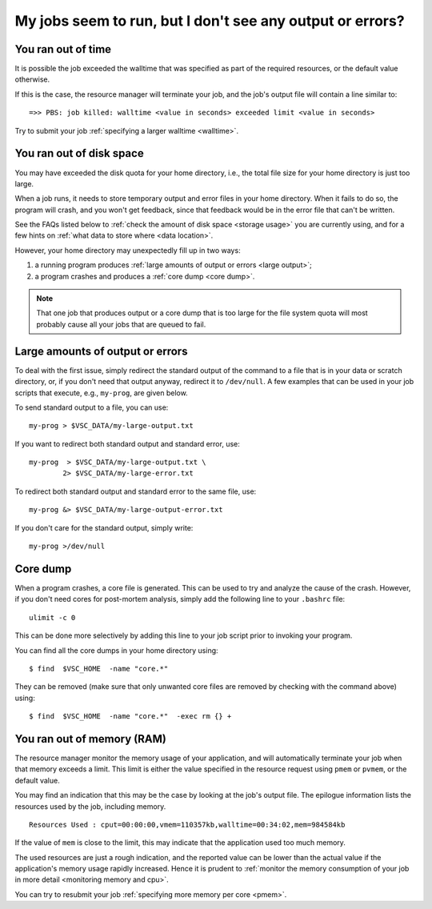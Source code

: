 .. _job failure:

My jobs seem to run, but I don't see any output or errors?
==========================================================

.. _walltime exceeded:

You ran out of time
-------------------

It is possible the job exceeded the walltime that was specified as
part of the required resources, or the default value otherwise.

If this is the case, the resource manager will terminate your job,
and the job's output file will contain a line similar to::

   =>> PBS: job killed: walltime <value in seconds> exceeded limit <value in seconds>

Try to submit your job :ref:`specifying a larger walltime <walltime>`.


.. _quota exceeded:

You ran out of disk space
-------------------------

You may have exceeded the disk quota for your home directory,
i.e., the total file size for your home directory is just too large.

When a job runs, it needs to store temporary output and error files in
your home directory. When it fails to do so, the program will crash, and
you won't get feedback, since that feedback would be in the error file
that can't be written.

See the FAQs listed below to :ref:`check the amount of disk
space <storage usage>` you are currently using, and for a few hints on
:ref:`what data to store where <data location>`.

However, your home directory may unexpectedly fill up in two ways:

#. a running program produces :ref:`large amounts of output or
   errors <large output>`;
#. a program crashes and produces a :ref:`core dump <core dump>`.

.. note::

   That one job that produces output or a core dump that is too large for
   the file system quota will most probably cause all your jobs that are
   queued to fail.


.. _large output:

Large amounts of output or errors
---------------------------------

To deal with the first issue, simply redirect the standard output of the
command to a file that is in your data or scratch directory, or, if you
don't need that output anyway, redirect it to ``/dev/null``. A few examples
that can be used in your job scripts that execute, e.g., ``my-prog``, are
given below.

To send standard output to a file, you can use::

   my-prog > $VSC_DATA/my-large-output.txt

If you want to redirect both standard output and standard error, use::

   my-prog  > $VSC_DATA/my-large-output.txt \
           2> $VSC_DATA/my-large-error.txt

To redirect both standard output and standard error to the same file,
use::

   my-prog &> $VSC_DATA/my-large-output-error.txt

If you don't care for the standard output, simply write::

   my-prog >/dev/null


.. _core dump:

Core dump
---------

When a program crashes, a core file is generated. This can be used to
try and analyze the cause of the crash. However, if you don't need cores
for post-mortem analysis, simply add the following line to your ``.bashrc``
file::

   ulimit -c 0

This can be done more selectively by adding this line to your job script
prior to invoking your program.

You can find all the core dumps in your home directory using::

   $ find  $VSC_HOME  -name "core.*"

They can be removed (make sure that only unwanted core files are removed by
checking with the command above) using::

   $ find  $VSC_HOME  -name "core.*"  -exec rm {} +


.. _memory exceeded:

You ran out of memory (RAM)
---------------------------

The resource manager monitor the memory usage of your application, and will
automatically terminate your job when that memory exceeds a limit.  This limit
is either the value specified in the resource request using ``pmem`` or ``pvmem``,
or the default value.

You may find an indication that this may be the case by looking at the job's
output file.  The epilogue information lists the resources used by the job,
including memory.

::

   Resources Used : cput=00:00:00,vmem=110357kb,walltime=00:34:02,mem=984584kb

If the value of ``mem`` is close to the limit, this may indicate that the
application used too much memory.

The used resources are just a rough indication, and the reported value can
be lower than the actual value if the application's memory usage rapidly
increased.  Hence it is prudent to :ref:`monitor the memory consumption of your
job in more detail <monitoring memory and cpu>`.

You can try to resubmit your job :ref:`specifying more memory per core <pmem>`.
